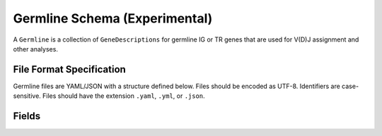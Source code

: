 .. _GermlineRepresentations:

Germline Schema (Experimental)
==============================

A ``Germline`` is a collection of ``GeneDescriptions`` for germline IG
or TR genes that are used for V(D)J assignment and other analyses.

File Format Specification
-----------------------------

Germline files are YAML/JSON with a structure defined below. Files should be
encoded as UTF-8. Identifiers are case-sensitive. Files should have the
extension ``.yaml``, ``.yml``, or ``.json``.

Fields
-----------------------------
